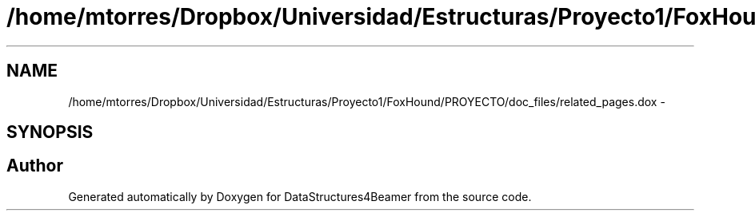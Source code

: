 .TH "/home/mtorres/Dropbox/Universidad/Estructuras/Proyecto1/FoxHound/PROYECTO/doc_files/related_pages.dox" 3 "Mon Oct 7 2013" "Version 1.0" "DataStructures4Beamer" \" -*- nroff -*-
.ad l
.nh
.SH NAME
/home/mtorres/Dropbox/Universidad/Estructuras/Proyecto1/FoxHound/PROYECTO/doc_files/related_pages.dox \- 
.SH SYNOPSIS
.br
.PP
.SH "Author"
.PP 
Generated automatically by Doxygen for DataStructures4Beamer from the source code\&.
